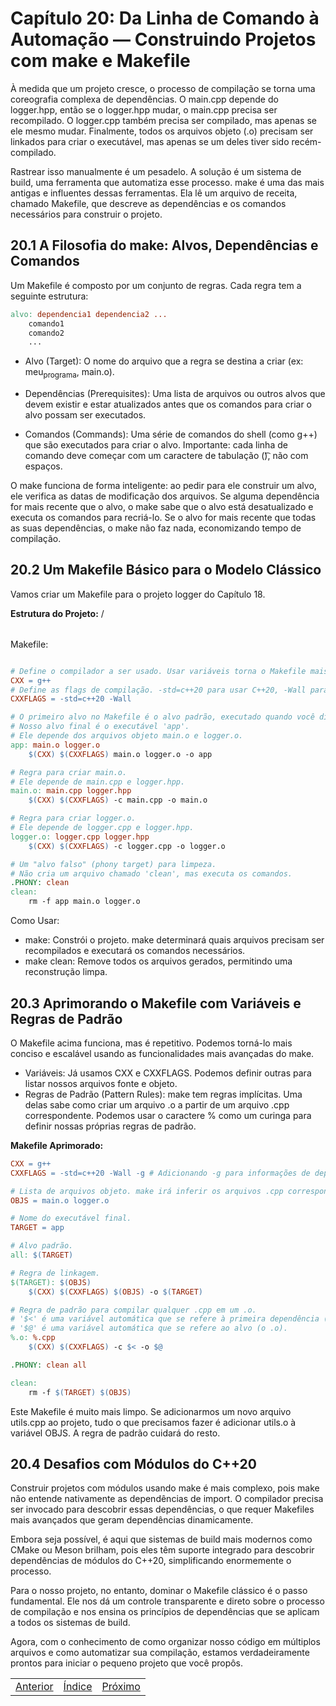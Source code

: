 * Capítulo 20: Da Linha de Comando à Automação — Construindo Projetos com make e Makefile

À medida que um projeto cresce, o processo de compilação se torna uma coreografia complexa de dependências. O main.cpp depende do logger.hpp, então se o logger.hpp mudar, o main.cpp precisa ser recompilado. O logger.cpp também precisa ser compilado, mas apenas se ele mesmo mudar. Finalmente, todos os arquivos objeto (.o) precisam ser linkados para criar o executável, mas apenas se um deles tiver sido recém-compilado.

Rastrear isso manualmente é um pesadelo. A solução é um sistema de build, uma ferramenta que automatiza esse processo. make é uma das mais antigas e influentes dessas ferramentas. Ela lê um arquivo de receita, chamado Makefile, que descreve as dependências e os comandos necessários para construir o projeto.

** 20.1 A Filosofia do make: Alvos, Dependências e Comandos

Um Makefile é composto por um conjunto de regras. Cada regra tem a seguinte estrutura:

#+begin_src makefile
alvo: dependencia1 dependencia2 ...
	comando1
	comando2
	...
#+end_src

  - Alvo (Target): O nome do arquivo que a regra se destina a criar (ex: meu_programa, main.o).

  - Dependências (Prerequisites): Uma lista de arquivos ou outros alvos que devem existir e estar atualizados antes que os comandos para criar o alvo possam ser executados.

  - Comandos (Commands): Uma série de comandos do shell (como g++) que são executados para criar o alvo. Importante: cada linha de comando deve começar com um caractere de tabulação (\t), não com espaços.

O make funciona de forma inteligente: ao pedir para ele construir um alvo, ele verifica as datas de modificação dos arquivos. Se alguma dependência for mais recente que o alvo, o make sabe que o alvo está desatualizado e executa os comandos para recriá-lo. Se o alvo for mais recente que todas as suas dependências, o make não faz nada, economizando tempo de compilação.

** 20.2 Um Makefile Básico para o Modelo Clássico

Vamos criar um Makefile para o projeto logger do Capítulo 18.

*Estrutura do Projeto:*
/
|-- logger.hpp
|-- logger.cpp
|-- main.cpp
|-- Makefile
Makefile:

#+begin_src makefile

# Define o compilador a ser usado. Usar variáveis torna o Makefile mais flexível.
CXX = g++
# Define as flags de compilação. -std=c++20 para usar C++20, -Wall para todos os avisos.
CXXFLAGS = -std=c++20 -Wall

# O primeiro alvo no Makefile é o alvo padrão, executado quando você digita apenas 'make'.
# Nosso alvo final é o executável 'app'.
# Ele depende dos arquivos objeto main.o e logger.o.
app: main.o logger.o
	$(CXX) $(CXXFLAGS) main.o logger.o -o app

# Regra para criar main.o.
# Ele depende de main.cpp e logger.hpp.
main.o: main.cpp logger.hpp
	$(CXX) $(CXXFLAGS) -c main.cpp -o main.o

# Regra para criar logger.o.
# Ele depende de logger.cpp e logger.hpp.
logger.o: logger.cpp logger.hpp
	$(CXX) $(CXXFLAGS) -c logger.cpp -o logger.o

# Um "alvo falso" (phony target) para limpeza.
# Não cria um arquivo chamado 'clean', mas executa os comandos.
.PHONY: clean
clean:
	rm -f app main.o logger.o
#+end_src

Como Usar:
  - make: Constrói o projeto. make determinará quais arquivos precisam ser recompilados e executará os comandos necessários.
  - make clean: Remove todos os arquivos gerados, permitindo uma reconstrução limpa.

** 20.3 Aprimorando o Makefile com Variáveis e Regras de Padrão

O Makefile acima funciona, mas é repetitivo. Podemos torná-lo mais conciso e escalável usando as funcionalidades mais avançadas do make.

  - Variáveis: Já usamos CXX e CXXFLAGS. Podemos definir outras para listar nossos arquivos fonte e objeto.
  - Regras de Padrão (Pattern Rules): make tem regras implícitas. Uma delas sabe como criar um arquivo .o a partir de um arquivo .cpp correspondente. Podemos usar o caractere % como um curinga para definir nossas próprias regras de padrão.

*Makefile Aprimorado:*
#+begin_src makefile
CXX = g++
CXXFLAGS = -std=c++20 -Wall -g # Adicionando -g para informações de depuração

# Lista de arquivos objeto. make irá inferir os arquivos .cpp correspondentes.
OBJS = main.o logger.o

# Nome do executável final.
TARGET = app

# Alvo padrão.
all: $(TARGET)

# Regra de linkagem.
$(TARGET): $(OBJS)
	$(CXX) $(CXXFLAGS) $(OBJS) -o $(TARGET)

# Regra de padrão para compilar qualquer .cpp em um .o.
# '$<' é uma variável automática que se refere à primeira dependência (o .cpp).
# '$@' é uma variável automática que se refere ao alvo (o .o).
%.o: %.cpp
	$(CXX) $(CXXFLAGS) -c $< -o $@

.PHONY: clean all

clean:
	rm -f $(TARGET) $(OBJS)
#+end_src

Este Makefile é muito mais limpo. Se adicionarmos um novo arquivo utils.cpp ao projeto, tudo o que precisamos fazer é adicionar utils.o à variável OBJS. A regra de padrão cuidará do resto.

** 20.4 Desafios com Módulos do C++20

Construir projetos com módulos usando make é mais complexo, pois make não entende nativamente as dependências de import. O compilador precisa ser invocado para descobrir essas dependências, o que requer Makefiles mais avançados que geram dependências dinamicamente.

Embora seja possível, é aqui que sistemas de build mais modernos como CMake ou Meson brilham, pois eles têm suporte integrado para descobrir dependências de módulos do C++20, simplificando enormemente o processo.

Para o nosso projeto, no entanto, dominar o Makefile clássico é o passo fundamental. Ele nos dá um controle transparente e direto sobre o processo de compilação e nos ensina os princípios de dependências que se aplicam a todos os sistemas de build.

Agora, com o conhecimento de como organizar nosso código em múltiplos arquivos e como automatizar sua compilação, estamos verdadeiramente prontos para iniciar o pequeno projeto que você propôs.


|[[./capitulo_19.org][Anterior]]|[[./cpp_moderno_indice.org][Índice]]|[[./capitulo_21.org][Próximo]]|
